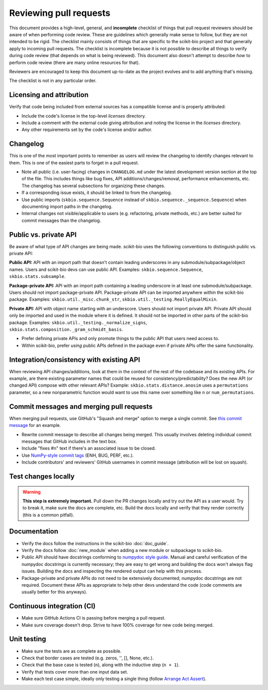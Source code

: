 Reviewing pull requests
=======================

This document provides a high-level, general, and **incomplete** checklist of things that pull request reviewers should be aware of when performing code review. These are guidelines which generally make sense to follow, but they are not intended to be rigid. The checklist mainly consists of things that are specific to the scikit-bio project and that generally apply to incoming pull requests. The checklist is incomplete because it is not possible to describe all things to verify during code review (that depends on what is being reviewed). This document also doesn't attempt to describe *how* to perform code review (there are many online resources for that).

Reviewers are encouraged to keep this document up-to-date as the project evolves and to add anything that's missing.

The checklist is not in any particular order.


Licensing and attribution
-------------------------

Verify that code being included from external sources has a compatible license and is properly attributed:

- Include the code's license in the top-level `licenses` directory.
- Include a comment with the external code giving attribution and noting the license in the `licenses` directory.
- Any other requirements set by the code's license and/or author.


Changelog
---------

This is one of the most important points to remember as users will review the changelog to identify changes relevant to them. This is one of the easiest parts to forget in a pull request.

- Note all public (i.e. user-facing) changes in ``CHANGELOG.md`` under the latest development version section at the top of the file. This includes things like bug fixes, API additions/changes/removal, performance enhancements, etc. The changelog has several subsections for organizing these changes.
- If a corresponding issue exists, it should be linked to from the changelog.
- Use public imports (``skbio.sequence.Sequence`` instead of ``skbio.sequence._sequence.Sequence``) when documenting import paths in the changelog.
- Internal changes not visible/applicable to users (e.g. refactoring, private methods, etc.) are better suited for commit messages than the changelog.


Public vs. private API
----------------------

Be aware of what type of API changes are being made. scikit-bio uses the following conventions to distinguish public vs. private API:

**Public API:** API with an import path that doesn't contain leading underscores in any submodule/subpackage/object names. Users and scikit-bio devs can use public API. Examples: ``skbio.sequence.Sequence``, ``skbio.stats.subsample``.

**Package-private API:** API with an import path containing a leading underscore in at least one submodule/subpackage. Users should not import package-private API. Package-private API can be imported anywhere *within* the scikit-bio package. Examples: ``skbio.util._misc.chunk_str``, ``skbio.util._testing.ReallyEqualMixin``.

**Private API:** API with object name starting with an underscore. Users should not import private API. Private API should only be imported and used in the module where it is defined. It should not be imported in other parts of the scikit-bio package. Examples: ``skbio.util._testing._normalize_signs``, ``skbio.stats.composition._gram_schmidt_basis``.

- Prefer defining private APIs and only promote things to the public API that users need access to.
- Within scikit-bio, prefer *using* public APIs defined in the package even if private APIs offer the same functionality.


Integration/consistency with existing API
-----------------------------------------

When reviewing API changes/additions, look at them in the context of the rest of the codebase and its existing APIs. For example, are there existing parameter names that could be reused for consistency/predictability? Does the new API (or changed API) compose with other relevant APIs? Example: ``skbio.stats.distance.anosim`` uses a ``permutations`` parameter, so a new nonparametric function would want to use this name over something like ``n`` or ``num_permutations``.


Commit messages and merging pull requests
-----------------------------------------

When merging pull requests, use GitHub's "Squash and merge" option to merge a single commit. See `this commit message <https://github.com/scikit-bio/scikit-bio/commit/f3d736aabd717971332781b98d8fde861f354dc3>`_ for an example.

- Rewrite commit message to describe all changes being merged. This usually involves deleting individual commit messages that GitHub includes in the text box.
- Include "fixes #n" text if there's an associated issue to be closed.
- Use `NumPy-style commit tags <https://numpy.org/doc/stable/dev/development_workflow.html#writing-the-commit-message>`_ (ENH, BUG, PERF, etc.).
- Include contributors' and reviewers' GitHub usernames in commit message (attribution will be lost on squash).


Test changes locally
--------------------

.. warning:: **This step is extremely important.** Pull down the PR changes locally and try out the API as a user would. Try to break it, make sure the docs are complete, etc. Build the docs locally and verify that they render correctly (this is a common pitfall).


Documentation
-------------

- Verify the docs follow the instructions in the scikit-bio :doc:`doc_guide`.
- Verify the docs follow :doc:`new_module` when adding a new module or subpackage to scikit-bio.
- Public API should have docstrings conforming to `numpydoc style guide <https://numpydoc.readthedocs.io/en/latest/format.html>`_. Manual and careful verification of the numpydoc docstrings is currently necessary; they are easy to get wrong and building the docs won't always flag issues. Building the docs and inspecting the rendered output can help with this process.
- Package-private and private APIs do not need to be extensively documented; numpydoc docstrings are not required. Document these APIs as appropriate to help other devs understand the code (code comments are usually better for this anyways).


Continuous integration (CI)
---------------------------

- Make sure GitHub Actions CI is passing before merging a pull request.
- Make sure coverage doesn't drop. Strive to have 100% coverage for new code being merged.


Unit testing
------------

- Make sure the tests are as complete as possible.
- Check that border cases are tested (e.g. zeros, '', [], None, etc.).
- Check that the base case is tested (``n``), along with the inductive step (``n + 1``).
- Verify that tests cover more than one input data set.
- Make each test case simple, ideally only testing a single thing (follow `Arrange Act Assert <https://wiki.c2.com/?ArrangeActAssert>`_).
